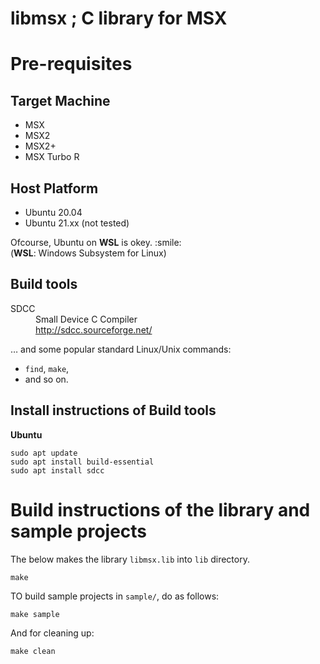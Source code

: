 # -*- coding: utf-8-unix -*-
#+STARTUP: indent showall

* libmsx ; C library for MSX

* Pre-requisites

** Target Machine
- MSX
- MSX2
- MSX2+
- MSX Turbo R

** Host Platform
- Ubuntu 20.04
- Ubuntu 21.xx (not tested)

Ofcourse, Ubuntu on *WSL* is okey. :smile: \\
(*WSL*: Windows Subsystem for Linux)

** Build tools
- SDCC ::
  Small Device C Compiler\\
  [[http://sdcc.sourceforge.net/]]

... and some popular standard Linux/Unix commands:
- ~find~, ~make~,
- and so on.

** Install instructions of Build tools

*Ubuntu*
#+begin_src shell
  sudo apt update
  sudo apt install build-essential
  sudo apt install sdcc
#+end_src

* Build instructions of the library and sample projects

The below makes the library ~libmsx.lib~ into ~lib~ directory.
#+begin_src shell
  make
#+end_src

TO build sample projects in ~sample/~, do as follows:
#+begin_src shell
  make sample
#+end_src

And for cleaning up:
#+begin_src shell
  make clean
#+end_src
